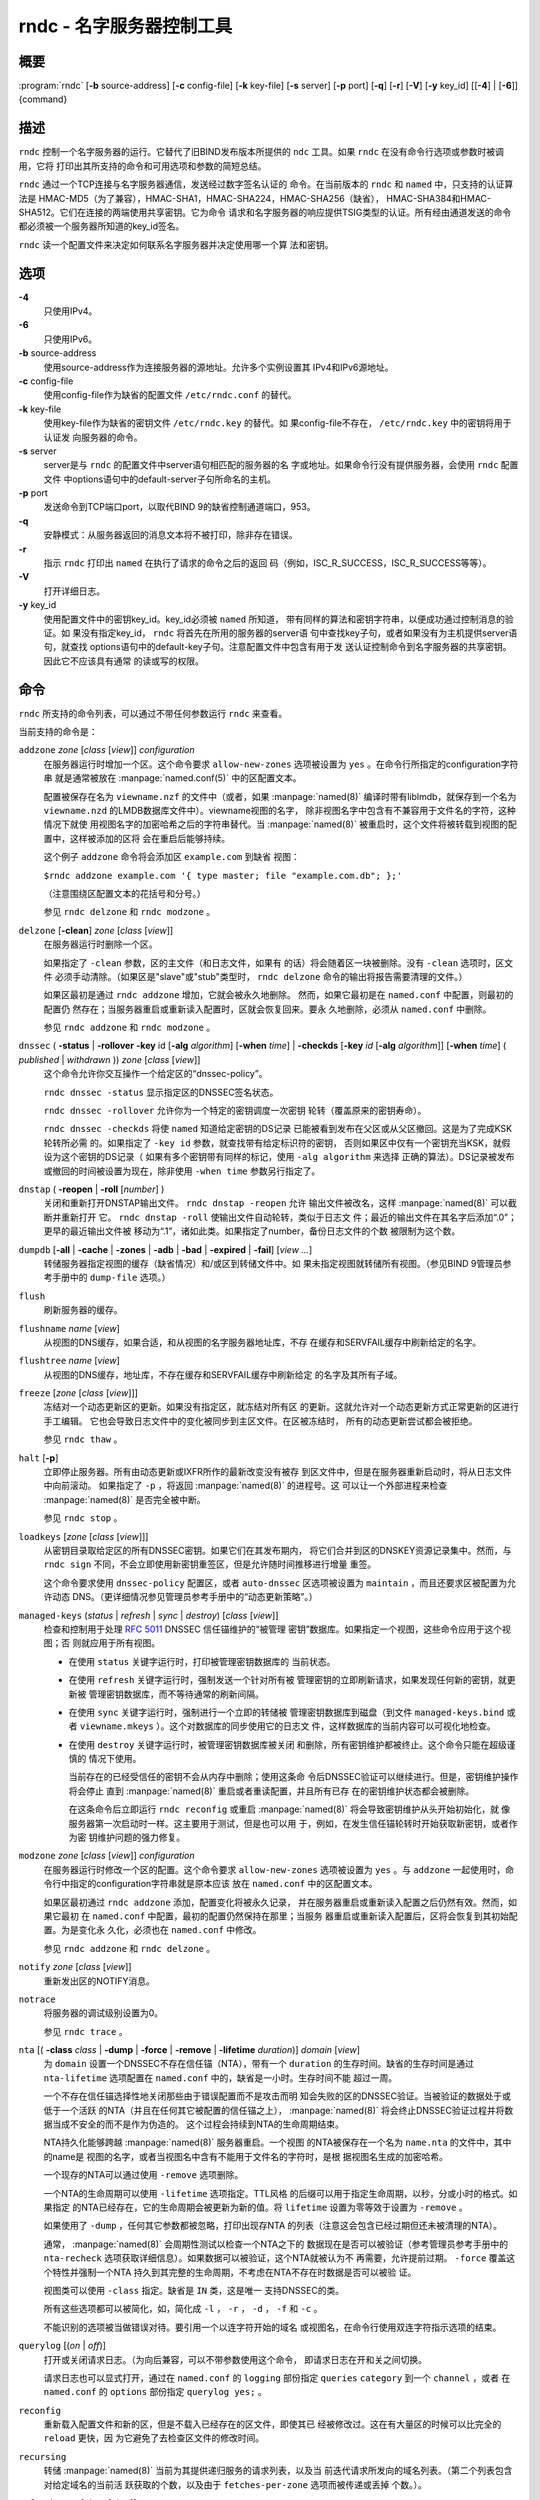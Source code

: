 .. 
   Copyright (C) Internet Systems Consortium, Inc. ("ISC")
   
   This Source Code Form is subject to the terms of the Mozilla Public
   License, v. 2.0. If a copy of the MPL was not distributed with this
   file, you can obtain one at https://mozilla.org/MPL/2.0/.
   
   See the COPYRIGHT file distributed with this work for additional
   information regarding copyright ownership.

..
   Copyright (C) Internet Systems Consortium, Inc. ("ISC")

   This Source Code Form is subject to the terms of the Mozilla Public
   License, v. 2.0. If a copy of the MPL was not distributed with this
   file, You can obtain one at http://mozilla.org/MPL/2.0/.

   See the COPYRIGHT file distributed with this work for additional
   information regarding copyright ownership.


.. highlight: console

.. _man_rndc:

rndc - 名字服务器控制工具
----------------------------------

概要
~~~~~~~~

:program:`rndc` [**-b** source-address] [**-c** config-file] [**-k** key-file] [**-s** server] [**-p** port] [**-q**] [**-r**] [**-V**] [**-y** key_id] [[**-4**] | [**-6**]] {command}

描述
~~~~~~~~~~~

``rndc`` 控制一个名字服务器的运行。它替代了旧BIND发布版本所提供的
``ndc`` 工具。如果 ``rndc`` 在没有命令行选项或参数时被调用，它将
打印出其所支持的命令和可用选项和参数的简短总结。

``rndc`` 通过一个TCP连接与名字服务器通信，发送经过数字签名认证的
命令。在当前版本的 ``rndc`` 和 ``named`` 中，只支持的认证算法是
HMAC-MD5（为了兼容），HMAC-SHA1，HMAC-SHA224，HMAC-SHA256（缺省），
HMAC-SHA384和HMAC-SHA512。它们在连接的两端使用共享密钥。它为命令
请求和名字服务器的响应提供TSIG类型的认证。所有经由通道发送的命令
都必须被一个服务器所知道的key_id签名。

``rndc`` 读一个配置文件来决定如何联系名字服务器并决定使用哪一个算
法和密钥。

选项
~~~~~~~

**-4**
   只使用IPv4。

**-6**
   只使用IPv6。

**-b** source-address
   使用source-address作为连接服务器的源地址。允许多个实例设置其
   IPv4和IPv6源地址。

**-c** config-file
   使用config-file作为缺省的配置文件 ``/etc/rndc.conf`` 的替代。

**-k** key-file
   使用key-file作为缺省的密钥文件 ``/etc/rndc.key`` 的替代。如
   果config-file不存在， ``/etc/rndc.key`` 中的密钥将用于认证发
   向服务器的命令。

**-s** server
   server是与 ``rndc`` 的配置文件中server语句相匹配的服务器的名
   字或地址。如果命令行没有提供服务器，会使用 ``rndc`` 配置文件
   中options语句中的default-server子句所命名的主机。

**-p** port
   发送命令到TCP端口port，以取代BIND 9的缺省控制通道端口，953。

**-q**
   安静模式：从服务器返回的消息文本将不被打印，除非存在错误。

**-r**
   指示 ``rndc`` 打印出 ``named`` 在执行了请求的命令之后的返回
   码（例如，ISC_R_SUCCESS，ISC_R_SUCCESS等等）。

**-V**
   打开详细日志。

**-y** key_id
   使用配置文件中的密钥key_id。key_id必须被 ``named`` 所知道，
   带有同样的算法和密钥字符串，以便成功通过控制消息的验证。如
   果没有指定key_id， ``rndc`` 将首先在所用的服务器的server语
   句中查找key子句，或者如果没有为主机提供server语句，就查找
   options语句中的default-key子句。注意配置文件中包含有用于发
   送认证控制命令到名字服务器的共享密钥。因此它不应该具有通常
   的读或写的权限。

命令
~~~~~~~~

``rndc`` 所支持的命令列表，可以通过不带任何参数运行 ``rndc``
来查看。

当前支持的命令是：

``addzone`` *zone* [*class* [*view*]] *configuration*
   在服务器运行时增加一个区。这个命令要求 ``allow-new-zones``
   选项被设置为 ``yes`` 。在命令行所指定的configuration字符串
   就是通常被放在 :manpage:`named.conf(5)` 中的区配置文本。

   配置被保存在名为 ``viewname.nzf`` 的文件中（或者，如果
   :manpage:`named(8)` 编译时带有liblmdb，就保存到一个名为
   ``viewname.nzd`` 的LMDB数据库文件中）。viewname视图的名字，
   除非视图名字中包含有不兼容用于文件名的字符，这种情况下就使
   用视图名字的加密哈希之后的字符串替代。当 :manpage:`named(8)`
   被重启时，这个文件将被转载到视图的配置中，这样被添加的区将
   会在重启后能够持续。

   这个例子 ``addzone`` 命令将会添加区 ``example.com`` 到缺省
   视图：

   ``$``\ ``rndc addzone example.com '{ type master; file "example.com.db"; };'``

   （注意围绕区配置文本的花括号和分号。）

   参见 ``rndc delzone`` 和 ``rndc modzone`` 。

``delzone`` [**-clean**] *zone* [*class* [*view*]]
   在服务器运行时删除一个区。

   如果指定了 ``-clean`` 参数，区的主文件（和日志文件，如果有
   的话）将会随着区一块被删除。没有 ``-clean`` 选项时，区文件
   必须手动清除。（如果区是"slave"或"stub"类型时， ``rndc delzone``
   命令的输出将报告需要清理的文件。）

   如果区最初是通过 ``rndc addzone`` 增加，它就会被永久地删除。
   然而，如果它最初是在 ``named.conf`` 中配置，则最初的配置仍
   然存在；当服务器重启或重新读入配置时，区就会恢复回来。要永
   久地删除，必须从 ``named.conf`` 中删除。

   参见 ``rndc addzone`` 和 ``rndc modzone`` 。

``dnssec`` ( **-status** | **-rollover** **-key** id [**-alg** *algorithm*] [**-when** *time*] | **-checkds** [**-key** *id* [**-alg** *algorithm*]] [**-when** *time*] ( *published* | *withdrawn* )) *zone* [*class* [*view*]]
   这个命令允许你交互操作一个给定区的“dnssec-policy”。

   ``rndc dnssec -status`` 显示指定区的DNSSEC签名状态。

   ``rndc dnssec -rollover`` 允许你为一个特定的密钥调度一次密钥
   轮转（覆盖原来的密钥寿命）。

   ``rndc dnssec -checkds`` 将使 ``named`` 知道给定密钥的DS记录
   已能被看到发布在父区或从父区撤回。这是为了完成KSK轮转所必需
   的。如果指定了 ``-key id`` 参数，就查找带有给定标识符的密钥，
   否则如果区中仅有一个密钥充当KSK，就假设为这个密钥的DS记录（
   如果有多个密钥带有同样的标记，使用 ``-alg algorithm`` 来选择
   正确的算法）。DS记录被发布或撤回的时间被设置为现在，除非使用
   ``-when time`` 参数另行指定了。

``dnstap`` ( **-reopen** | **-roll** [*number*] )
   关闭和重新打开DNSTAP输出文件。 ``rndc dnstap -reopen`` 允许
   输出文件被改名，这样 :manpage:`named(8)` 可以截断并重新打开
   它。 ``rndc dnstap -roll`` 使输出文件自动轮转，类似于日志文
   件；最近的输出文件在其名字后添加“.0”；更早的最近输出文件被
   移动为“.1”，诸如此类。如果指定了number，备份日志文件的个数
   被限制为这个数。

``dumpdb`` [**-all** | **-cache** | **-zones** | **-adb** | **-bad** | **-expired** | **-fail**] [*view ...*]
   转储服务器指定视图的缓存（缺省情况）和/或区到转储文件中。如
   果未指定视图就转储所有视图。（参见BIND 9管理员参考手册中的
   ``dump-file`` 选项。）

``flush``
   刷新服务器的缓存。

``flushname`` *name* [*view*]
   从视图的DNS缓存，如果合适，和从视图的名字服务器地址库，不存
   在缓存和SERVFAIL缓存中刷新给定的名字。

``flushtree`` *name* [*view*]
   从视图的DNS缓存，地址库，不存在缓存和SERVFAIL缓存中刷新给定
   的名字及其所有子域。

``freeze`` [*zone* [*class* [*view*]]]
   冻结对一个动态更新区的更新。如果没有指定区，就冻结对所有区
   的更新。这就允许对一个动态更新方式正常更新的区进行手工编辑。
   它也会导致日志文件中的变化被同步到主区文件。在区被冻结时，
   所有的动态更新尝试都会被拒绝。

   参见 ``rndc thaw`` 。

``halt`` [**-p**]
   立即停止服务器。所有由动态更新或IXFR所作的最新改变没有被存
   到区文件中，但是在服务器重新启动时，将从日志文件中向前滚动。
   如果指定了 ``-p`` ，将返回 :manpage:`named(8)` 的进程号。这
   可以让一个外部进程来检查 :manpage:`named(8)` 是否完全被中断。

   参见 ``rndc stop`` 。

``loadkeys`` [*zone* [*class* [*view*]]]
   从密钥目录取给定区的所有DNSSEC密钥。如果它们在其发布期内，
   将它们合并到区的DNSKEY资源记录集中。然而，与 ``rndc sign``
   不同，不会立即使用新密钥重签区，但是允许随时间推移进行增量
   重签。

   这个命令要求使用 ``dnssec-policy`` 配置区，或者 ``auto-dnssec``
   区选项被设置为 ``maintain`` ，而且还要求区被配置为允许动态
   DNS。（更详细情况参见管理员参考手册中的“动态更新策略”。）

``managed-keys`` (*status* | *refresh* | *sync* | *destroy*) [*class* [*view*]]
   检查和控制用于处理 :rfc:`5011` DNSSEC 信任锚维护的“被管理
   密钥”数据库。如果指定一个视图，这些命令应用于这个视图；否
   则就应用于所有视图。

   -  在使用 ``status`` 关键字运行时，打印被管理密钥数据库的
      当前状态。

   -  在使用 ``refresh`` 关键字运行时，强制发送一个针对所有被
      管理密钥的立即刷新请求，如果发现任何新的密钥，就更新被
      管理密钥数据库，而不等待通常的刷新间隔。

   -  在使用 ``sync`` 关键字运行时，强制进行一个立即的转储被
      管理密钥数据库到磁盘（到文件 ``managed-keys.bind`` 或者
      ``viewname.mkeys`` ）。这个对数据库的同步使用它的日志文
      件，这样数据库的当前内容可以可视化地检查。

   -  在使用 ``destroy`` 关键字运行时，被管理密钥数据库被关闭
      和删除，所有密钥维护都被终止。这个命令只能在超级谨慎的
      情况下使用。

      当前存在的已经受信任的密钥不会从内存中删除；使用这条命
      令后DNSSEC验证可以继续进行。但是，密钥维护操作将会停止
      直到 :manpage:`named(8)` 重启或者重读配置，并且所有已存
      在的密钥维护状态都会被删除。

      在这条命令后立即运行 ``rndc reconfig`` 或重启
      :manpage:`named(8)` 将会导致密钥维护从头开始初始化，就
      像服务器第一次启动时一样。这主要用于测试，但是也可以用
      于，例如，在发生信任锚轮转时开始获取新密钥，或者作为密
      钥维护问题的强力修复。

``modzone`` *zone* [*class* [*view*]] *configuration*
   在服务器运行时修改一个区的配置。这个命令要求
   ``allow-new-zones`` 选项被设置为 ``yes`` 。与 ``addzone``
   一起使用时，命令行中指定的configuration字符串就是原本应该
   放在 ``named.conf`` 中的区配置文本。

   如果区最初通过 ``rndc addzone`` 添加，配置变化将被永久记录，
   并在服务器重启或重新读入配置之后仍然有效。然而，如果它最初
   在 ``named.conf`` 中配置，最初的配置仍然保持在那里；当服务
   器重启或重新读入配置后，区将会恢复到其初始配置。为是变化永
   久化，必须也在 ``named.conf`` 中修改。

   参见 ``rndc addzone`` 和 ``rndc delzone`` 。

``notify`` *zone* [*class* [*view*]]
   重新发出区的NOTIFY消息。

``notrace``
   将服务器的调试级别设置为0。

   参见 ``rndc trace`` 。

``nta`` [( **-class** *class* | **-dump** | **-force** | **-remove** | **-lifetime** *duration*)] *domain* [*view*]
   为 ``domain`` 设置一个DNSSEC不存在信任锚（NTA），带有一个
   ``duration`` 的生存时间。缺省的生存时间是通过 ``nta-lifetime``
   选项配置在 ``named.conf`` 中的，缺省是一小时。生存时间不能
   超过一周。

   一个不存在信任锚选择性地关闭那些由于错误配置而不是攻击而明
   知会失败的区的DNSSEC验证。当被验证的数据处于或低于一个活跃
   的NTA（并且在任何其它被配置的信任锚之上）， :manpage:`named(8)`
   将会终止DNSSEC验证过程并将数据当成不安全的而不是作为伪造的。
   这个过程会持续到NTA的生命周期结束。

   NTA持久化能够跨越 :manpage:`named(8)` 服务器重启。一个视图
   的NTA被保存在一个名为 ``name.nta`` 的文件中，其中的name是
   视图的名字，或者当视图名中含有不能用于文件名的字符时，是根
   据视图名生成的加密哈希。

   一个现存的NTA可以通过使用 ``-remove`` 选项删除。

   一个NTA的生命周期可以使用 ``-lifetime`` 选项指定。TTL风格
   的后缀可以用于指定生命周期，以秒，分或小时的格式。如果指定
   的NTA已经存在，它的生命周期会被更新为新的值。将 ``lifetime``
   设置为零等效于设置为 ``-remove`` 。

   如果使用了 ``-dump`` ，任何其它参数都被忽略，打印出现存NTA
   的列表（注意这会包含已经过期但还未被清理的NTA）。

   通常， :manpage:`named(8)` 会周期性测试以检查一个NTA之下的
   数据现在是否可以被验证（参考管理员参考手册中的 ``nta-recheck``
   选项获取详细信息）。如果数据可以被验证，这个NTA就被认为不
   再需要，允许提前过期。 ``-force`` 覆盖这个特性并强制一个NTA
   持久到其完整的生命周期，不考虑在NTA不存在时数据是否可以被验
   证。

   视图类可以使用 ``-class`` 指定。缺省是 ``IN`` 类，这是唯一
   支持DNSSEC的类。

   所有这些选项都可以被简化，如，简化成 ``-l`` ， ``-r`` ，
   ``-d`` ， ``-f`` 和 ``-c`` 。

   不能识别的选项被当做错误对待。要引用一个以连字符开始的域名
   或视图名，在命令行使用双连字符指示选项的结束。

``querylog`` [(*on* | *off*)]
   打开或关闭请求日志。（为向后兼容，可以不带参数使用这个命令，
   即请求日志在开和关之间切换。

   请求日志也可以显式打开，通过在 ``named.conf`` 的 ``logging``
   部份指定 ``queries`` ``category`` 到一个 ``channel`` ，或者
   在 ``named.conf`` 的 ``options`` 部份指定 ``querylog yes;`` 。

``reconfig``
   重新载入配置文件和新的区，但是不载入已经存在的区文件，即使其已
   经被修改过。这在有大量区的时候可以比完全的 ``reload`` 更快，因
   为它避免了去检查区文件的修改时间。

``recursing``
   转储 :manpage:`named(8)` 当前为其提供递归服务的请求列表，以及当
   前迭代请求所发向的域名列表。（第二个列表包含对给定域名的当前活
   跃获取的个数，以及由于 ``fetches-per-zone`` 选项而被传递或丢掉
   个数。）。

``refresh`` *zone* [*class* [*view*]]
   对指定的区进行区维护。

``reload``
   重新载入配置文件和区文件。

``reload`` *zone* [*class* [*view*]]
   重新载入指定的区文件。

``retransfer`` *zone* [*class* [*view*]]
   重新从主服务器传送指定的区文件。

   如果使用 ``inline-signing`` 配置区，区的签名版本将被丢弃；在重新
   传送非签名版本完成后，将使用所有新签名重新生成签名版本。

``scan``
   扫描可用网络接口列表以查看变化，不执行完全的 ``reconfig`` ，也不
   等待 ``interface-interval`` 计时器。

``secroots`` [**-**] [*view* ...]
   为指定视图转储安全根（即，通过 ``trust-anchors`` 语句，或
   ``managed-keys`` 或 ``trusted-keys`` 语句（这两个都被废弃了），
   或 ``dnssec-validation auto`` 配置的信任锚）和否定信任锚。如果没
   有指定视图，就转储所有视图。安全根指示它们是否配置成受信任密钥，
   被管理密钥，或者正在初始化的被管理密钥（还未被一个成功的密钥刷新
   请求更新的被管理密钥）。

   如果第一个参数是“-”，通过 ``rndc`` 响应通道返回输出，并输出到标
   准输出。否则，将返回写到安全根转储文件，缺省是 ``named.secroots`` ，
   但可以在 ``named.conf`` 中通过 ``secroots-file`` 选项覆盖。

   参见 ``rndc managed-keys`` 。

``serve-stale`` (**on** | **off** | **reset** | **status**) [*class* [*view*]]
   打开，关闭，重置或报告配置在 ``named.conf`` 中的旧答复服务的当前
   状态。

   如果旧答复服务被 ``rndc-serve-stale off`` 关闭，那么，即使 :manpage:`named(8)`
   重新加载或重新配置，它仍然会关闭。 ``rndc serve-stale reset`` 恢复
   ``named.conf`` 中的配置。

   ``rndc serve-stale status`` 将报告旧答复服务当前是被配置打开或关
   闭，或者被 ``rndc`` 关闭。它也会报告 ``stale-answer-ttl`` 和
   ``max-stale-ttl`` 的值。

``showzone`` *zone* [*class* [*view*]]
   输出一个运行区的配置。

   参见 ``rndc zonestatus`` 。

``sign`` *zone* [*class* [*view*]]
   从密钥目录取给定区的所有DNSSEC密钥（参见BIND 9管理员参考手册中的
   ``key-directory`` ），如果它们在其发布期内，将它们合并到区的
   DNSKEY资源记录集中。如果DNSKEY资源记录集发生了变化，就自动使用新
   的密钥集合对区重新签名。

   这个命令要求使用 ``dnssec-policy`` 配置区，或者 ``auto-dnssec``
   区选项被设置为 ``allow`` 或 ``maintain`` ，还要求区被配置为允许
   动态更新。（更详细情况参见管理员参考手册中的“动态更新策略”。）

   参见 ``rndc loadkeys`` 。

``signing`` [(**-list** | **-clear** *keyid/algorithm* | **-clear** *all* | **-nsec3param** ( *parameters* | none ) | **-serial** *value* ) *zone* [*class* [*view*]]
   列出，编辑或删除指定区的DNSSEC签名状态记录。正在进行的DNSSEC操作
   （如签名或生成NSEC3链）的状态以DNS资源记录类型 ``sig-signing-type``
   的形式存放在区中。 ``rndc signing -list`` 转换这些记录成为人可读
   的格式，指明哪个密钥是当前签名所用，哪个已完成对区的签名，哪个
   NSEC3链被创建和删除。

   ``rndc signing -clear`` 可以删除单一的一个密钥（以
   ``rndc signing -list`` 用来显示密钥的同一格式所指定的），或所有
   密钥。在这两种情况下，只有完成的密钥才能被删除；任何记录指明，
   一个没有完成签名的密钥将会被保留。

   ``rndc signing -nsec3param`` 为一个区设置NSEC3参数。这只是在与
   ``inline-signing`` 区一起使用NSEC3时才有的支持机制。参数以与
   NSEC3PARAM资源记录同样的格式指定：hash算法，flags，iterations和
   salt，按上述顺序。

   当前，hash算法唯一定义的值为 ``1`` ，表示SHA-1。 ``flags`` 可以
   被设置为 ``0`` 或 ``1`` ，取决与你是否希望设置NSEC3链中的opt-out
   位。 ``iterations`` 定义额外次数的数字，它应用于生成NSEC3哈希的
   算法中。 ``salt`` 是一个表示成十六机制数的一串数据，一个连字符
   （‘-’）表示不使用salt，或者关键字 ``auto`` ，它使 :manpage:`named(8)`
   生成一个随机64位salt。

   例如，要创建一个NSEC3链，使用SHA-1 哈希算法，没有opt-out标志，
   10次循环，以及一个值为“FFFF”的salt，使用：
   ``rndc signing -nsec3param 1 0 10 FFFF zone`` 。要设置opt-out
   标志，15次循环，没有salt，使用：
   ``rndc signing -nsec3param 1 1 15 - zone`` 。

   ``rndc signing -nsec3param none`` 删除一个现存的NSEC3链并使用NSEC
   替代它。

   ``rndc signing -serial value`` 设置区的序列号为指定值。如果这个值
   将会使序列号后退，它将被拒绝。主要用途是在联机签名区中设置序列号。

``stats``
   写服务器的统计信息到统计文件。（参见BIND 9管理员参考手册中的
   ``statistics-file`` 选项。）

``status``
   显示服务器的状态。注意，区数目包括内部的 ``bind/CH`` 区，如果没有
   显式配置根区还包括缺省的 ``./IN`` 区。

``stop`` **-p**
   停止服务器，在之前先确保所有通过动态更新或IXFR所作的最新修改第一时
   间被存入被修改区的区文件中。如果指定了 ``-p`` ，将返回
   :manpage:`named(8)` 的进程号。这可以让一个外部进程来检查
   :manpage:`named(8)` 是否完全被停止。

   参见 ``rndc halt`` 。

``sync`` **-clean** [*zone* [*class* [*view*]]]
   将一个动态区中日志文件的变化部分同步到其区文件。如果指定了“-clean”
   选项，会将日志文件删除。如果未指定区，将同步所有区。

``tcp-timeouts`` [*initial* *idle* *keepalive* *advertised*]
   当不使用参数调用时，显示 ``tcp-initial-timeout`` ，
   ``tcp-idle-timeout`` ， ``tcp-keepalive-timeout`` 和
   ``tcp-advertised-timeout`` 选项的当前值。当使用参数调用时，更新这
   些值。这允许一位管理员在面临一次拒绝服务攻击时能够快速调整。参见
   BIND 9管理员参考手册中对这些选项的描述以获取关于它们用法的详细信息。

``thaw`` [*zone* [*class* [*view*]]]
   解冻一个被冻结的动态更新区。如果没有指定区，就解冻所有被冻结的区。
   它会导致服务器重新从磁盘载入区，并在载入完成后打开动态更新功能。在
   解冻一个区后。动态更新请求将不会被拒绝。如果区被修改并且使用了
   ``ixfr-from-differences`` 选项，将修改日志文件以对应到区的变化。否
   则，如果区被修改，将会删除所有现存的日志文件。

   参见 ``rndc freeze`` 。

``trace``
   将服务器的调试级别增加1。

``trace`` *level*
   将服务器的调试级别设置为指定的值。

   参见 ``rndc notrace`` 。

``tsig-delete`` *keyname* [*view*]
   从服务器删除所给出的TKEY协商的密钥。（这个命令不会删除静态配置的
   TSIG密钥。）

``tsig-list``
   列出当前被配置由 :manpage:`named(8)` 所使用的每个视图中的全部TSIG
   密钥的名字。这个列表包含静态配置的密钥和动态TKEY协商的密钥。

``validation`` (**on** | **off** | **status**) [*view* ...]``
   打开，关闭DNSSEC验证或检查DNSSEC验证的状态。缺省时，验证时打开的。

   当验证被打开或者关闭时刷新缓存，以避免使用不同状态下可能不同的数据。

``zonestatus`` *zone* [*class* [*view*]]
   显示给定区的当前状态，包含主文件名以及它加载时包含的所有文件，最近
   加载的时间，当前序列号，节点数目，区是否支持动态更新，区是否作了
   DNSSEC签名，它是否使用动态DNSSEC密钥管理或inline签名，以及区的预期
   刷新或过期时间。

   参见 ``rndc showzone`` 。

指定区名的 ``rndc`` 命令，例如 ``reload`` ， ``retransfer`` 或
``zonestatus`` ，在应用于类型 ``redirect`` 的区时可能会有歧义。
重定向区总是被称为“.”，可能与 ``hint`` 类型的区或者根区的辅拷贝
混淆。要指定一个重定向区，使用特定的区名 ``-redirect`` ，不带结
尾的点。（如果带有结尾的点，这就会指定一个名为“-redirect”的区。）

限制
~~~~~~~~~~~

当前没有在不使用配置文件的方式下提供共享密码 ``key_id`` 的方式。

几个错误消息可以被清除。

参见
~~~~~~~~

:manpage:`rndc.conf(5)`, :manpage:`rndc-confgen(8)`,
:manpage:`named(8)`, :manpage:`named.conf(5)`, :manpage:`ndc(8)`, BIND 9管理员参考手册。
